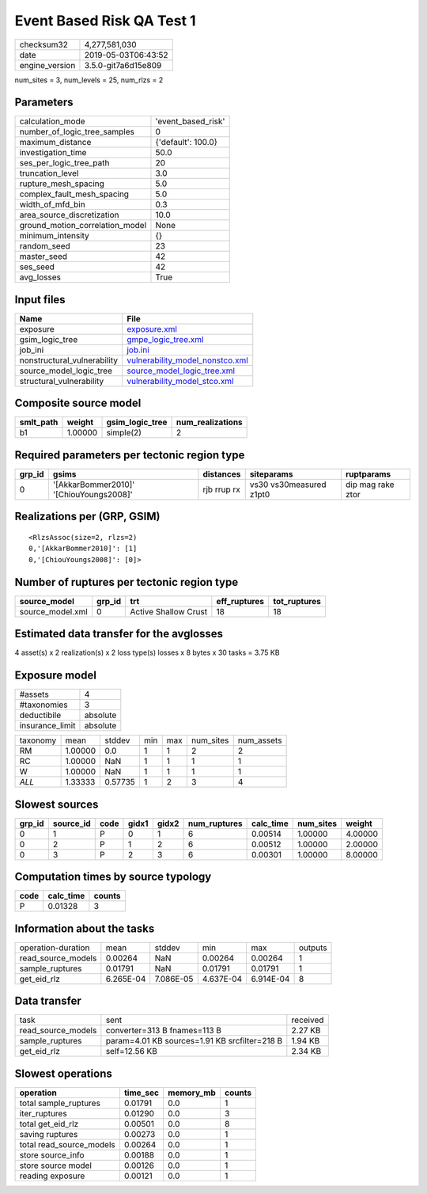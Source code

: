 Event Based Risk QA Test 1
==========================

============== ===================
checksum32     4,277,581,030      
date           2019-05-03T06:43:52
engine_version 3.5.0-git7a6d15e809
============== ===================

num_sites = 3, num_levels = 25, num_rlzs = 2

Parameters
----------
=============================== ==================
calculation_mode                'event_based_risk'
number_of_logic_tree_samples    0                 
maximum_distance                {'default': 100.0}
investigation_time              50.0              
ses_per_logic_tree_path         20                
truncation_level                3.0               
rupture_mesh_spacing            5.0               
complex_fault_mesh_spacing      5.0               
width_of_mfd_bin                0.3               
area_source_discretization      10.0              
ground_motion_correlation_model None              
minimum_intensity               {}                
random_seed                     23                
master_seed                     42                
ses_seed                        42                
avg_losses                      True              
=============================== ==================

Input files
-----------
=========================== ====================================================================
Name                        File                                                                
=========================== ====================================================================
exposure                    `exposure.xml <exposure.xml>`_                                      
gsim_logic_tree             `gmpe_logic_tree.xml <gmpe_logic_tree.xml>`_                        
job_ini                     `job.ini <job.ini>`_                                                
nonstructural_vulnerability `vulnerability_model_nonstco.xml <vulnerability_model_nonstco.xml>`_
source_model_logic_tree     `source_model_logic_tree.xml <source_model_logic_tree.xml>`_        
structural_vulnerability    `vulnerability_model_stco.xml <vulnerability_model_stco.xml>`_      
=========================== ====================================================================

Composite source model
----------------------
========= ======= =============== ================
smlt_path weight  gsim_logic_tree num_realizations
========= ======= =============== ================
b1        1.00000 simple(2)       2               
========= ======= =============== ================

Required parameters per tectonic region type
--------------------------------------------
====== ======================================= =========== ======================= =================
grp_id gsims                                   distances   siteparams              ruptparams       
====== ======================================= =========== ======================= =================
0      '[AkkarBommer2010]' '[ChiouYoungs2008]' rjb rrup rx vs30 vs30measured z1pt0 dip mag rake ztor
====== ======================================= =========== ======================= =================

Realizations per (GRP, GSIM)
----------------------------

::

  <RlzsAssoc(size=2, rlzs=2)
  0,'[AkkarBommer2010]': [1]
  0,'[ChiouYoungs2008]': [0]>

Number of ruptures per tectonic region type
-------------------------------------------
================ ====== ==================== ============ ============
source_model     grp_id trt                  eff_ruptures tot_ruptures
================ ====== ==================== ============ ============
source_model.xml 0      Active Shallow Crust 18           18          
================ ====== ==================== ============ ============

Estimated data transfer for the avglosses
-----------------------------------------
4 asset(s) x 2 realization(s) x 2 loss type(s) losses x 8 bytes x 30 tasks = 3.75 KB

Exposure model
--------------
=============== ========
#assets         4       
#taxonomies     3       
deductibile     absolute
insurance_limit absolute
=============== ========

======== ======= ======= === === ========= ==========
taxonomy mean    stddev  min max num_sites num_assets
RM       1.00000 0.0     1   1   2         2         
RC       1.00000 NaN     1   1   1         1         
W        1.00000 NaN     1   1   1         1         
*ALL*    1.33333 0.57735 1   2   3         4         
======== ======= ======= === === ========= ==========

Slowest sources
---------------
====== ========= ==== ===== ===== ============ ========= ========= =======
grp_id source_id code gidx1 gidx2 num_ruptures calc_time num_sites weight 
====== ========= ==== ===== ===== ============ ========= ========= =======
0      1         P    0     1     6            0.00514   1.00000   4.00000
0      2         P    1     2     6            0.00512   1.00000   2.00000
0      3         P    2     3     6            0.00301   1.00000   8.00000
====== ========= ==== ===== ===== ============ ========= ========= =======

Computation times by source typology
------------------------------------
==== ========= ======
code calc_time counts
==== ========= ======
P    0.01328   3     
==== ========= ======

Information about the tasks
---------------------------
================== ========= ========= ========= ========= =======
operation-duration mean      stddev    min       max       outputs
read_source_models 0.00264   NaN       0.00264   0.00264   1      
sample_ruptures    0.01791   NaN       0.01791   0.01791   1      
get_eid_rlz        6.265E-04 7.086E-05 4.637E-04 6.914E-04 8      
================== ========= ========= ========= ========= =======

Data transfer
-------------
================== ============================================= ========
task               sent                                          received
read_source_models converter=313 B fnames=113 B                  2.27 KB 
sample_ruptures    param=4.01 KB sources=1.91 KB srcfilter=218 B 1.94 KB 
get_eid_rlz        self=12.56 KB                                 2.34 KB 
================== ============================================= ========

Slowest operations
------------------
======================== ======== ========= ======
operation                time_sec memory_mb counts
======================== ======== ========= ======
total sample_ruptures    0.01791  0.0       1     
iter_ruptures            0.01290  0.0       3     
total get_eid_rlz        0.00501  0.0       8     
saving ruptures          0.00273  0.0       1     
total read_source_models 0.00264  0.0       1     
store source_info        0.00188  0.0       1     
store source model       0.00126  0.0       1     
reading exposure         0.00121  0.0       1     
======================== ======== ========= ======